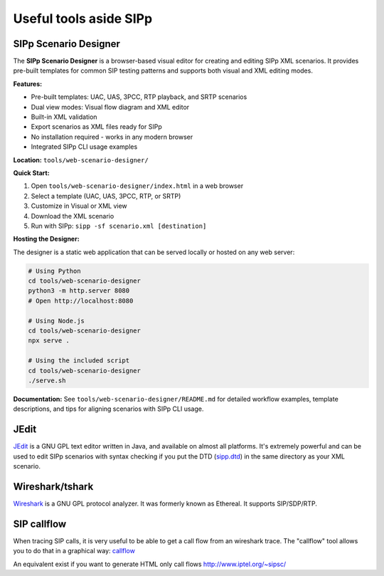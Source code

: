 Useful tools aside SIPp
=======================



SIPp Scenario Designer
``````````````````````

The **SIPp Scenario Designer** is a browser-based visual editor for creating and editing SIPp XML scenarios. It provides pre-built templates for common SIP testing patterns and supports both visual and XML editing modes.

**Features:**

* Pre-built templates: UAC, UAS, 3PCC, RTP playback, and SRTP scenarios
* Dual view modes: Visual flow diagram and XML editor
* Built-in XML validation
* Export scenarios as XML files ready for SIPp
* No installation required - works in any modern browser
* Integrated SIPp CLI usage examples

**Location:** ``tools/web-scenario-designer/``

**Quick Start:**

1. Open ``tools/web-scenario-designer/index.html`` in a web browser
2. Select a template (UAC, UAS, 3PCC, RTP, or SRTP)
3. Customize in Visual or XML view
4. Download the XML scenario
5. Run with SIPp: ``sipp -sf scenario.xml [destination]``

**Hosting the Designer:**

The designer is a static web application that can be served locally or hosted on any web server:

.. code-block:: bash

    # Using Python
    cd tools/web-scenario-designer
    python3 -m http.server 8080
    # Open http://localhost:8080

    # Using Node.js
    cd tools/web-scenario-designer
    npx serve .

    # Using the included script
    cd tools/web-scenario-designer
    ./serve.sh

**Documentation:** See ``tools/web-scenario-designer/README.md`` for detailed workflow examples, template descriptions, and tips for aligning scenarios with SIPp CLI usage.



JEdit
`````

`JEdit <http://www.jedit.org/>`_ is a GNU GPL text editor written in
Java, and available on almost all platforms. It's extremely powerful
and can be used to edit SIPp scenarios with syntax checking if you put
the DTD (`sipp.dtd <https://github.com/SIPp/sipp/raw/master/sipp.dtd>`_) in the same directory as your XML scenario.



Wireshark/tshark
````````````````

`Wireshark <https://www.wireshark.org/>`_ is a GNU GPL protocol
analyzer. It was formerly known as Ethereal. It supports SIP/SDP/RTP.





SIP callflow
````````````

When tracing SIP calls, it is very useful to be able to get a call
flow from an wireshark trace. The "callflow" tool allows you to do
that in a graphical way: `callflow <http://callflow.sourceforge.net/>`_

An equivalent exist if you want to generate HTML only call flows
`http://www.iptel.org/~sipsc/`_

.. _http://www.iptel.org/~sipsc/: https://web.archive.org/web/20120106005622/https://www.iptel.org/~sipsc/
